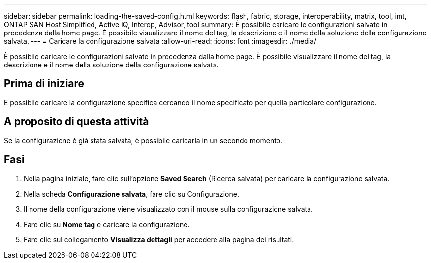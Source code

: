 ---
sidebar: sidebar 
permalink: loading-the-saved-config.html 
keywords: flash, fabric, storage, interoperability, matrix, tool, imt, ONTAP SAN Host Simplified, Active IQ, Interop, Advisor, tool 
summary: È possibile caricare le configurazioni salvate in precedenza dalla home page. È possibile visualizzare il nome del tag, la descrizione e il nome della soluzione della configurazione salvata. 
---
= Caricare la configurazione salvata
:allow-uri-read: 
:icons: font
:imagesdir: ./media/


[role="lead"]
È possibile caricare le configurazioni salvate in precedenza dalla home page. È possibile visualizzare il nome del tag, la descrizione e il nome della soluzione della configurazione salvata.



== Prima di iniziare

È possibile caricare la configurazione specifica cercando il nome specificato per quella particolare configurazione.



== A proposito di questa attività

Se la configurazione è già stata salvata, è possibile caricarla in un secondo momento.



== Fasi

. Nella pagina iniziale, fare clic sull'opzione *Saved Search* (Ricerca salvata) per caricare la configurazione salvata.
. Nella scheda *Configurazione salvata*, fare clic su Configurazione.
. Il nome della configurazione viene visualizzato con il mouse sulla configurazione salvata.
. Fare clic su *Nome tag* e caricare la configurazione.
. Fare clic sul collegamento *Visualizza dettagli* per accedere alla pagina dei risultati.


